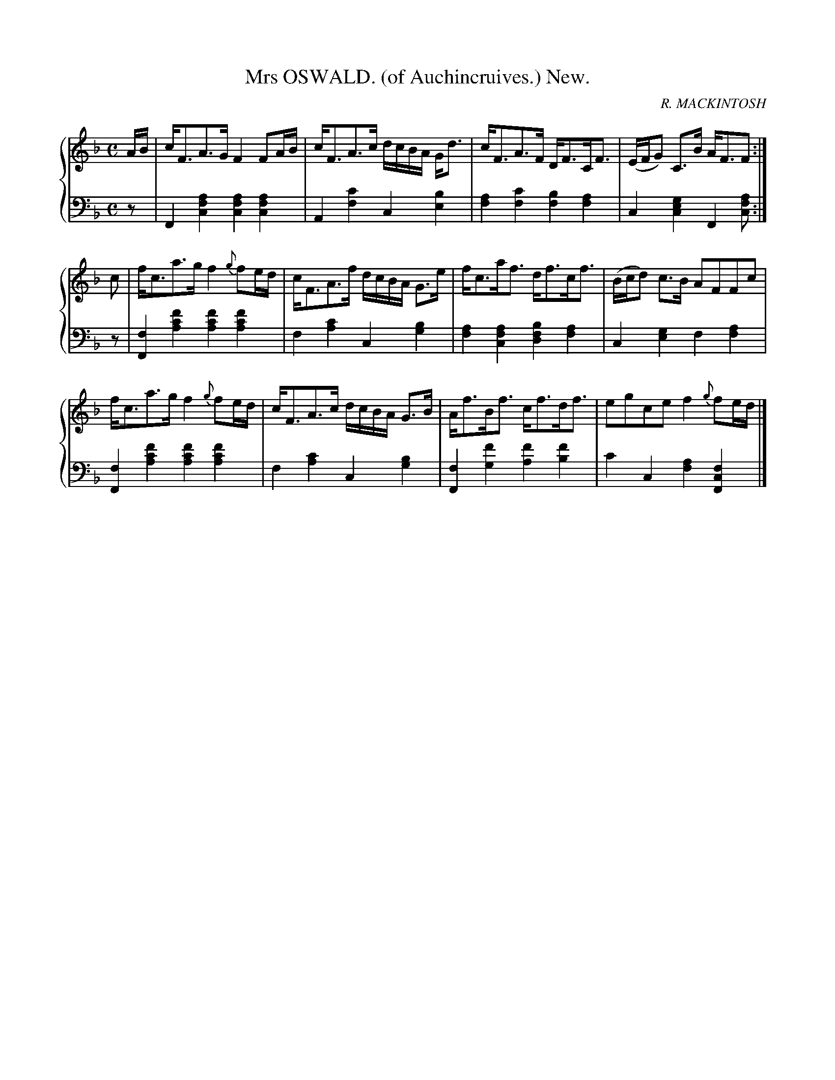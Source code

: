 X: 231
T: Mrs OSWALD. (of Auchincruives.) New.
C: R. MACKINTOSH
R: Strathspey
B: Glen Collection p.23 #1
Z: 2011 John Chambers <jc:trillian.mit.edu>
M: C
L: 1/16
V: 1 middle=B clef=treble
V: 2 middle=d clef=bass
%%score {1 | 2}
K: F
%
V: 1
AB |\
cF3A3G F4F2AB | cF3A3c dcBA Gd3 | cF3A3F DF3CF3 | (EFG2) C3B AF3F2 :|
c2 |\
fc3a3g f4{g}f2ed | cF3A3f dcBA G3e | fc3af3 df3cf3 | (Bcd2) c3B A2F2F2c2 |
fc3a3g f4{g}f2ed | cF3A3c dcBA G3B | Af3Bf3 cf3df3 | e2g2c2e2 f4{g}f2ed |]
%
V: 2
z2 |\
F4 [a4f4c4] [a4f4c4][a4f4c4] | A4[c'4f4] c4[b4e4] |\
[a4f4][c'4f4] [b4f4][a4f4] | c4[g4e4c4] F4[a2f2c2] :|
z2 |\
[f4F4][f'4c'4a4] [f'4c'4a4][f'4c'4a4] | f4[c'4a4] c4[b4g4] |\
[a4f4][a4f4c4] [b4f4d4][a4f4] | c4[g4e4] f4[a4f4] |\
[f4F4][f'4c'4a4] [f'4c'4a4][f'4c'4a4] | f4[c'4a4] c4[b4g4] |\
[f4F4][f'4g4] [f'4a4][f'4b4] | c'4c4 [a4f4][f4c4F4] |]
